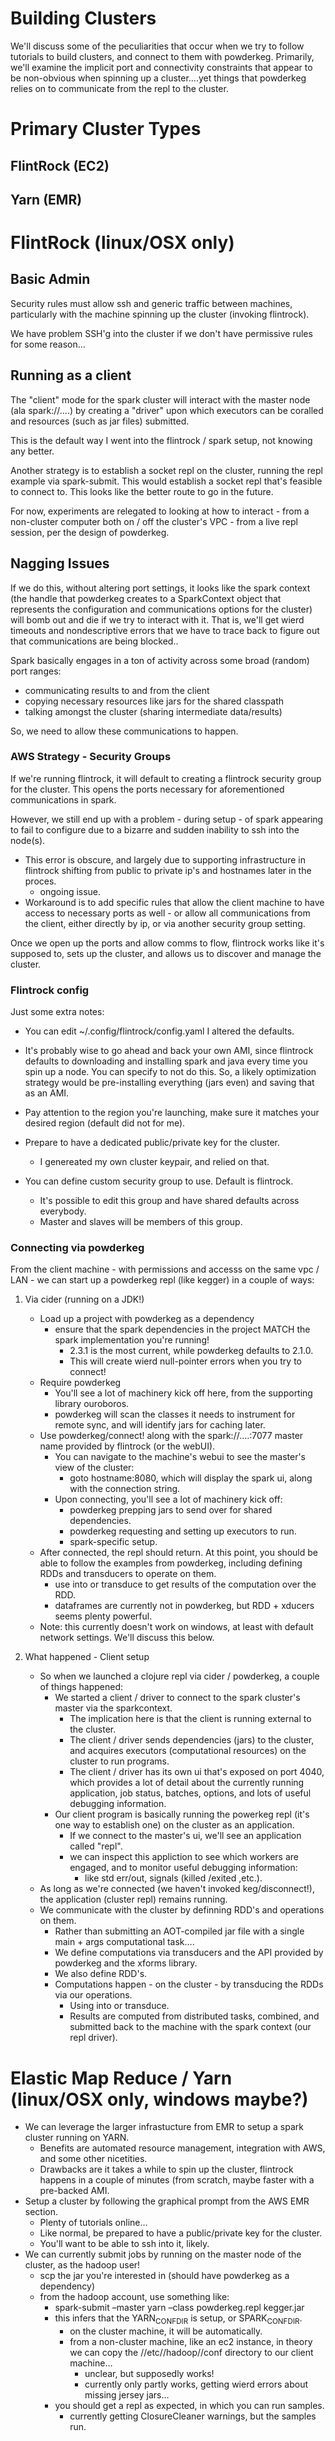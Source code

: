 * Building Clusters
We'll discuss some of the peculiarities that occur when we
try to follow tutorials to build clusters, and connect to them
with powderkeg.  Primarily, we'll examine the implicit
port and connectivity constraints that appear to be 
non-obvious when spinning up a cluster....yet things
that powderkeg relies on to communicate from the
repl to the cluster.

* Primary Cluster Types
** FlintRock (EC2)

** Yarn (EMR)

* FlintRock (linux/OSX only)
** Basic Admin
Security rules must allow ssh and generic traffic between machines,
particularly with the machine spinning up the cluster (invoking flintrock).

We have problem SSH'g into the cluster if we don't have permissive rules for
some reason...

** Running as a client
The "client" mode for the spark cluster will interact with the master node
(ala spark://....) by creating a "driver" upon which executors can be coralled 
and resources (such as jar files) submitted.

This is the default way I went into the flintrock / spark setup, not knowing
any better.

Another strategy is to establish a socket repl on the cluster, running
the repl example via spark-submit.  This would establish a socket repl
that's feasible to connect to.  This looks like the better route to go
in the future.

For now, experiments are relegated to looking at how to interact - 
from a non-cluster computer both on / off the cluster's VPC - from a 
live repl session, per the design of powderkeg.
 
** Nagging Issues
If we do this, without altering port settings, it looks like the spark context
(the handle that powderkeg creates to a SparkContext object that represents the
configuration and communications options for the cluster) will bomb out and
die if we try to interact with it.  That is, we'll get wierd timeouts and
nondescriptive errors that we have to trace back to figure out that
communications are being blocked..

Spark basically engages in a ton of activity across some broad (random) port ranges:
 
- communicating results to and from the client
- copying necessary resources like jars for the shared classpath
- talking amongst the cluster (sharing intermediate data/results)

So, we need to allow these communications to happen.

*** AWS Strategy - Security Groups
If we're running flintrock, it will default to creating a flintrock 
security group for the cluster.  This opens the ports necessary for
aforementioned communications in spark.

However, we still end up with a problem - during setup - of spark
appearing to fail to configure due to a bizarre and sudden inability
to ssh into the node(s).
  - This error is obscure, and largely due to supporting infrastructure
    in flintrock shifting from public to private ip's and hostnames later
    in the proces.
    - ongoing issue.
  - Workaround is to add specific rules that allow the client machine to
    have access to necessary ports as well - or allow all communications
    from the client, either directly by ip, or via another security group
    setting.

Once we open up the ports and allow comms to flow, flintrock works
like it's supposed to, sets up the cluster, and allows us to discover
and manage the cluster.

*** Flintrock config
Just some extra notes:

- You can edit ~/.config/flintrock/config.yaml
  I altered the defaults.

- It's probably wise to go ahead and back your own AMI, since flintrock defaults to
  downloading and installing spark and java every time you spin up a node.
  You can specify to not do this.  So, a likely optimization strategy would
  be pre-installing everything (jars even) and saving that as an AMI.

- Pay attention to the region you're launching, make sure it matches your
  desired region (default did not for me).

- Prepare to have a dedicated public/private key for the cluster.
  - I genereated my own cluster keypair, and relied on that.

- You can define custom security group to use.  Default is flintrock.
  - It's possible to edit this group and have shared defaults across everybody.
  - Master and slaves will be members of this group.

*** Connecting via powderkeg
From the client machine - with permissions and accesss on the same vpc / LAN -
we can start up a powderkeg repl (like kegger) in a couple of ways:

**** Via cider (running on a JDK!)
- Load up a project with powderkeg as a dependency
  - ensure that the spark dependencies in the project MATCH the spark implementation you're running!
    - 2.3.1 is the most current, while powderkeg defaults to 2.1.0.
    - This will create wierd null-pointer errors when you try to connect!
- Require powderkeg
  - You'll see a lot of machinery kick off here, from the supporting library
    ouroboros.
  - powderkeg will scan the classes it needs to instrument for remote sync, and 
    will identify jars for caching later.
- Use powderkeg/connect! along with the spark://....:7077 
  master name provided by flintrock (or the webUI).
  - You can navigate to the machine's webui to see the master's view of the cluster:
    - goto hostname:8080, which will display the spark ui, along with the connection
      string.
  - Upon connecting, you'll see a lot of machinery kick off: 
    - powderkeg prepping jars to send over for shared dependencies.
    - powderkeg requesting and setting up executors to run.
    - spark-specific setup.

- After connected, the repl should return.  At this point, you should be able to 
  follow the examples from powderkeg, including defining RDDs and transducers to
  operate on them.
  - use into or transduce to get results of the computation over the RDD.
  - dataframes are currently not in powderkeg, but RDD + xducers seems plenty powerful.

- Note: this currently doesn't work on windows, at least with default network settings.
  We'll discuss this below.

**** What happened - Client setup
- So when we launched a clojure repl via cider / powderkeg, a couple of things
  happened:
  - We started a client / driver to connect to the spark cluster's master via the sparkcontext.
    - The implication here is that the client is running external to the cluster.
    - The client / driver sends dependencies (jars) to the cluster, and acquires
      executors (computational resources) on the cluster to run programs.
    - The client / driver has its own ui that's exposed on port 4040, which provides
      a lot of detail about the currently running application, job status, batches,
      options, and lots of useful debugging information.
  - Our client program is basically running the powerkeg repl (it's one way to establish
    one) on the cluster as an application.
    - If we connect to the master's ui, we'll see an application called "repl".
    - we can inspect this appliction to see which workers are engaged, and to 
      monitor useful debugging information:
      - like std err/out, signals (killed /exited ,etc.).

- As long as we're connected (we haven't invoked keg/disconnect!), the application
  (cluster repl) remains running.
- We communicate with the cluster by definning RDD's and operations on them.
  - Rather than submitting an AOT-compiled jar file with a single main + args 
    computational task....
  - We define computations via transducers and the API provided by powderkeg
    and the xforms library.
  - We also define RDD's.
  - Computations happen - on the cluster - by transducing the RDDs via 
    our operations.
    - Using into or transduce.
    - Results are computed from distributed tasks, combined, and submitted
      back to the machine with the spark context (our repl driver).

* Elastic Map Reduce / Yarn (linux/OSX only, windows maybe?)
- We can leverage the larger infrastucture from EMR
  to setup a spark cluster running on YARN.
  - Benefits are automated resource management, integration with AWS, and some
    other nicetities.
  - Drawbacks are it takes a while to spin up the cluster, flintrock happens in
    a couple of minutes (from scratch, maybe faster with a pre-backed AMI.
- Setup a cluster by following the graphical prompt from the AWS EMR section.
  - Plenty of tutorials online...
  - Like normal, be prepared to have a public/private key for the cluster.
  - You'll want to be able to ssh into it, likely.

- We can currently submit jobs by running on the master node of the cluster,
  as the hadoop user!
  - scp the jar you're interested in (should have powderkeg as a dependency)
  - from the hadoop account, use something like:
    - spark-submit --master yarn --class powderkeg.repl kegger.jar
    - this infers that the YARN_CONF_DIR is setup, or SPARK_CONF_DIR.
      - on the cluster machine, it will be automatically.
      - from a non-cluster machine, like an ec2 instance, in theory we can
        copy the //etc//hadoop//conf directory to our client machine...
        - unclear, but supposedly works!
        - currently only partly works, getting wierd errors about missing 
          jersey jars...
    - you should get a repl as expected, in which you can run samples.
      - currently getting ClosureCleaner warnings, but the samples run.








    
